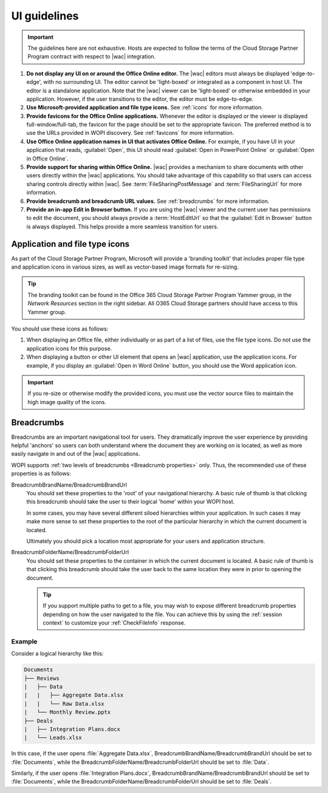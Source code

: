 
..  _ui guidelines:

UI guidelines
=============

..  important::

    The guidelines here are not exhaustive. Hosts are expected to follow the terms of the Cloud Storage Partner
    Program contract with respect to |wac| integration.

#.  **Do not display any UI on or around the Office Online editor.** The |wac| editors must always be displayed
    'edge-to-edge', with no surrounding UI. The editor cannot be 'light-boxed' or integrated as a component in host
    UI. The editor is a standalone application. Note that the |wac| viewer can be 'light-boxed' or otherwise embedded
    in your application. However, if the user transitions to the editor, the editor must be edge-to-edge.
#.  **Use Microsoft-provided application and file type icons.** See :ref:`icons` for more information.
#.  **Provide favicons for the Office Online applications.** Whenever the editor is displayed or the viewer is
    displayed full-window/full-tab, the favicon for the page should be set to the appropriate favicon. The preferred
    method is to use the URLs provided in WOPI discovery. See :ref:`favicons` for more information.
#.  **Use Office Online application names in UI that activates Office Online.** For example, if you have UI in your
    application that reads, :guilabel:`Open`, this UI should read :guilabel:`Open in PowerPoint Online` or
    :guilabel:`Open in Office Online`.
#.  **Provide support for sharing within Office Online.** |wac| provides a mechanism to share documents with other
    users directly within the |wac| applications. You should take advantage of this capability so that users can access
    sharing controls directly within |wac|. See :term:`FileSharingPostMessage` and :term:`FileSharingUrl` for more
    information.
#.  **Provide breadcrumb and breadcrumb URL values.** See :ref:`breadcrumbs` for more information.
#.  **Provide an in-app Edit in Browser button.** If you are using the |wac| viewer and the current user has
    permissions to edit the document, you should always provide a :term:`HostEditUrl` so that the
    :guilabel:`Edit in Browser` button is always displayed. This helps provide a more seamless transition for users.


..  _icons:

Application and file type icons
-------------------------------

As part of the Cloud Storage Partner Program, Microsoft will provide a 'branding toolkit' that includes proper file
type and application icons in various sizes, as well as vector-based image formats for re-sizing.

..  tip::

    The branding toolkit can be found in the Office 365 Cloud Storage Partner Program Yammer group, in the
    *Network Resources* section in the right sidebar. All O365 Cloud Storage partners should have access to this
    Yammer group.

You should use these icons as follows:

#.  When displaying an Office file, either individually or as part of a list of files, use the file type icons. Do
    not use the application icons for this purpose.
#.  When displaying a button or other UI element that opens an |wac| application, use the application icons. For
    example, if you display an :guilabel:`Open in Word Online` button, you should use the Word application icon.

..  important::

    If you re-size or otherwise modify the provided icons, you must use the vector source files to maintain the
    high image quality of the icons.


..  _breadcrumbs:

Breadcrumbs
-----------

Breadcrumbs are an important navigational tool for users. They dramatically improve the user experience by
providing helpful 'anchors' so users can both understand where the document they are working on is located, as well as
more easily navigate in and out of the |wac| applications.

WOPI supports :ref:`two levels of breadcrumbs <Breadcrumb properties>` only. Thus, the recommended use of these
properties is as follows:

BreadcrumbBrandName/BreadcrumbBrandUrl
    You should set these properties to the 'root' of your navigational hierarchy. A basic rule of thumb is that
    clicking this breadcrumb should take the user to their logical 'home' within your WOPI host.

    In some cases, you may have several different siloed hierarchies within your application. In such cases it may make
    more sense to set these properties to the root of the particular hierarchy in which the current document is
    located.

    Ultimately you should pick a location most appropriate for your users and application structure.


BreadcrumbFolderName/BreadcrumbFolderUrl
    You should set these properties to the container in which the current document is located. A basic rule of thumb
    is that clicking this breadcrumb should take the user back to the same location they were in prior to opening the
    document.

    ..  tip::

        If you support multiple paths to get to a file, you may wish to expose different breadcrumb properties
        depending on how the user navigated to the file. You can achieve this by using the :ref:`session context` to
        customize your :ref:`CheckFileInfo` response.


Example
~~~~~~~

Consider a logical hierarchy like this:

..  code-block:: none

    Documents
    ├── Reviews
    |   ├── Data
    |   |   ├── Aggregate Data.xlsx
    |   |   └── Raw Data.xlsx
    |   └── Monthly Review.pptx
    ├── Deals
    |   ├── Integration Plans.docx
    |   └── Leads.xlsx

In this case, if the user opens :file:`Aggregate Data.xlsx`, BreadcrumbBrandName/BreadcrumbBrandUrl should be set to
:file:`Documents`, while the BreadcrumbFolderName/BreadcrumbFolderUrl should be set to :file:`Data`.

Similarly, if the user opens :file:`Integration Plans.docx`, BreadcrumbBrandName/BreadcrumbBrandUrl should be set to
:file:`Documents`, while the BreadcrumbFolderName/BreadcrumbFolderUrl should be set to :file:`Deals`.
